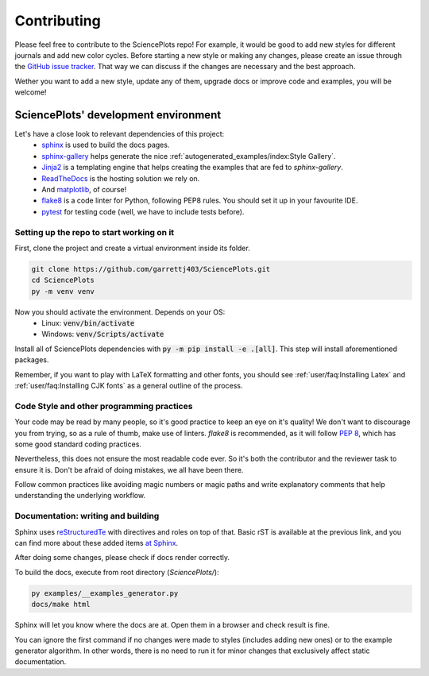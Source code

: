 Contributing
============
Please feel free to contribute to the SciencePlots repo!
For example, it would be good to add new styles for different journals
and add new color cycles. Before starting a new style or making any changes,
please create an issue through the
`GitHub issue tracker <|repo_base_link + "issues"|>`_.
That way we can discuss if the changes are necessary and the best approach.

Wether you want to add a new style, update any of them, upgrade docs or
improve code and examples, you will be welcome!

SciencePlots' development environment
-------------------------------------
Let's have a close look to relevant dependencies of this project:
 * `sphinx <https://www.sphinx-doc.org/en/master/>`_ is used to build the
   docs pages.
 * `sphinx-gallery <https://sphinx-gallery.github.io/stable/index.html>`_
   helps generate the nice
   :ref:`autogenerated_examples/index:Style Gallery`.
 * `Jinja2 <https://palletsprojects.com/p/jinja/>`_ is a templating engine
   that helps creating the examples that are fed to `sphinx-gallery`.
 * `ReadTheDocs <https://github.com/readthedocs/readthedocs.org>`_ is the
   hosting solution we rely on.
 * And `matplotlib <https://matplotlib.org/>`_, of course!
 * `flake8 <https://flake8.pycqa.org/en/latest/>`_ is a code linter for
   Python, following PEP8 rules. You should set it up in your favourite IDE.
 * `pytest <https://pytest.org/>`_ for testing code (well, we have to include
   tests before).

Setting up the repo to start working on it
^^^^^^^^^^^^^^^^^^^^^^^^^^^^^^^^^^^^^^^^^^
First, clone the project and create a virtual environment inside its folder.

.. code-block:: bash

    git clone https://github.com/garrettj403/SciencePlots.git
    cd SciencePlots
    py -m venv venv

Now you should activate the environment. Depends on your OS:
 * Linux: :code:`venv/bin/activate`
 * Windows: :code:`venv/Scripts/activate`

Install all of SciencePlots dependencies with
:code:`py -m pip install -e .[all]`.
This step will install aforementioned packages.

Remember, if you want to play with LaTeX formatting and other
fonts, you should see :ref:`user/faq:Installing Latex` and
:ref:`user/faq:Installing CJK fonts` as a general outline of the process.

Code Style and other programming practices
^^^^^^^^^^^^^^^^^^^^^^^^^^^^^^^^^^^^^^^^^^
Your code may be read by many people, so it's good practice to
keep an eye on it's quality! We don't want to discourage you from trying,
so as a rule of thumb, make use of linters.
`flake8` is recommended, as it will follow :pep:`8`,
which has some good standard coding practices.

Nevertheless, this does not ensure the most readable code ever.
So it's both the contributor and the reviewer task to ensure it is.
Don't be afraid of doing mistakes, we all have been there.

Follow common practices like avoiding magic numbers or magic paths
and write explanatory comments that help understanding the
underlying workflow.

Documentation: writing and building
^^^^^^^^^^^^^^^^^^^^^^^^^^^^^^^^^^^
Sphinx uses `reStructuredTe <https://docutils.sourceforge.io/rst.html>`_
with directives and roles on top of that. Basic rST is available at
the previous link, and you can find more about these added items
`at Sphinx <https://www.sphinx-doc.org/en/master/usage/index.html>`_.

After doing some changes, please check if docs render correctly.

To build the docs, execute from root directory (`SciencePlots/`):

.. code-block:: bash

    py examples/__examples_generator.py
    docs/make html

Sphinx will let you know where the docs are at. Open them in a browser
and check result is fine.

You can ignore the first command if no changes were made to styles
(includes adding new ones) or to the example generator algorithm.
In other words, there is no need to run it for minor changes that
exclusively affect static documentation.
